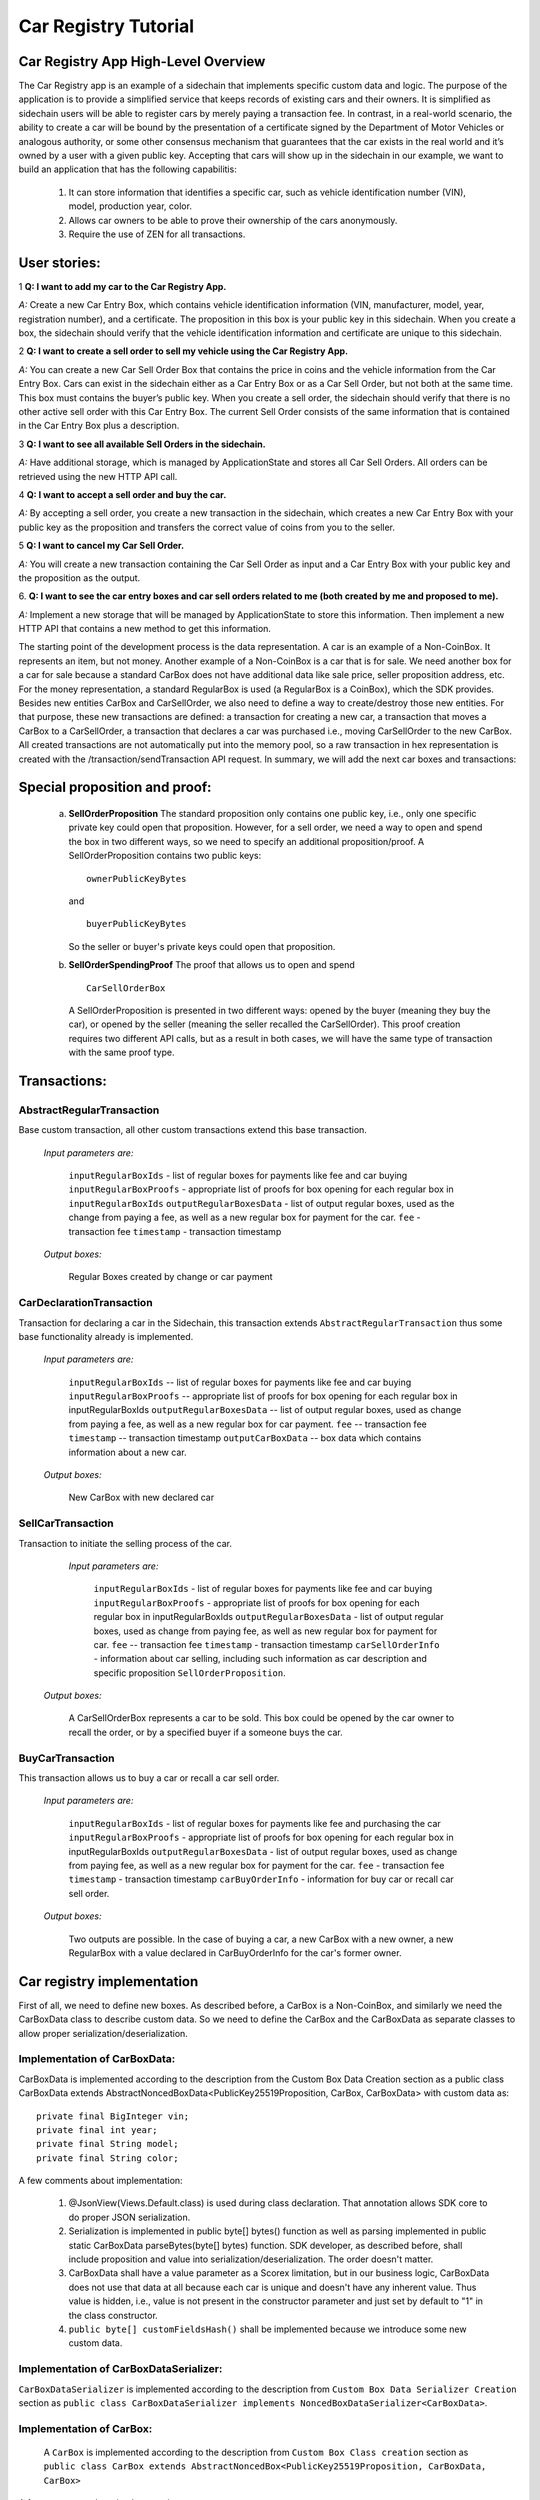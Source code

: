 ====================================
Car Registry Tutorial
====================================

Car Registry App High-Level Overview
####################################

The Car Registry app is an example of a sidechain that implements specific custom data and logic. The purpose of the application is to provide a simplified service that keeps records of existing cars and their owners. It is simplified as sidechain users will be able to register cars by merely paying a transaction fee. In contrast, in a real-world scenario, the ability to create a car will be bound by the presentation of a certificate signed by the Department of Motor Vehicles or analogous authority, or some other consensus mechanism that guarantees that the car exists in the real world and it’s owned by a user with a given public key.
Accepting that cars will show up in the sidechain in our example, we want to build an application that has the following capabilitis:

    1. It can store information that identifies a specific car, such as vehicle identification number (VIN), model, production year, color.
    2. Allows car owners to be able to prove their ownership of the cars anonymously.
    3. Require the use of ZEN for all transactions. 



User stories:
#############

1
**Q: I want to add my car to the Car Registry App.**

*A:* Create a new Car Entry Box, which contains vehicle identification information (VIN, manufacturer, model, year, registration number), and a certificate. The proposition in this box is your public key in this sidechain. When you create a box, the sidechain should verify that the vehicle identification information and certificate are unique to this sidechain.

2
**Q: I want to create a sell order to sell my vehicle using the Car Registry App.**

*A:* You can create a new Car Sell Order Box that contains the price in coins and the vehicle information from the Car Entry Box. Cars can exist in the sidechain either as a Car Entry Box or as a Car Sell Order, but not both at the same time. This box must contains the buyer’s public key. When you create a sell order, the sidechain should verify that there is no other active sell order with this Car Entry Box. The current Sell Order consists of the same information that is contained in the Car Entry Box plus a description.

3
**Q: I want to see all available Sell Orders in the sidechain.**

*A:* Have additional storage, which is managed by ApplicationState and stores all Car Sell Orders. All orders can be retrieved using the new HTTP API call. 

4
**Q: I want to accept a sell order and buy the car.**

*A:* By accepting a sell order, you create a new transaction in the sidechain, which creates a new Car Entry Box with your public key as the proposition and transfers the correct value of coins from you to the seller.

5
**Q: I want to cancel my Car Sell Order.**

*A:* You will create a new transaction containing the Car Sell Order as input and a Car Entry Box with your public key and the proposition as the output.

6.
**Q: I want to see the car entry boxes and car sell orders related to me (both created by me and proposed to me).**

*A:* Implement a new storage that will be managed by ApplicationState to store this information. Then implement a new HTTP API that contains a new method to get this information.

The starting point of the development process is the data representation. A car is an example of a Non-CoinBox. It represents an item, but not money. Another example of a Non-CoinBox is a car that is for sale. We need another box for a car for sale because a standard CarBox does not have additional data like sale price, seller proposition address, etc. For the money representation, a standard RegularBox is used (a RegularBox is a CoinBox), which the SDK provides. Besides new entities CarBox and CarSellOrder, we also need to define a way to create/destroy those new entities. For that purpose, these new transactions are defined: a transaction for creating a new car, a transaction that moves a CarBox to a CarSellOrder, a transaction that declares a car was purchased i.e., moving CarSellOrder to the new CarBox. All created transactions are not automatically put into the memory pool, so a raw transaction in hex representation is created with the /transaction/sendTransaction API request. In summary, we will add the next car boxes and transactions:

+---------------------+-----------------------------------------------------------------------------------------------------------------------------------------------------------------------------------------------------------------------+---------------------------------------------------------------------------------------------------------------------------------------------------------------------------------------------------------------------+
| Entity name         | Entity description                                                                                                                                                                                                    | Entity fields                                                                                                                                                                                                       |
+=====================+=======================================================================================================================================================================================================================+=====================================================================================================================================================================================================================+
| CarBox              | Is a box that contains CarBox data, which could be stored and operated in the sidechain.                                                                                                                                  | boxData -- contains  car box data                                                                                                                                                                                   |
+---------------------+-----------------------------------------------------------------------------------------------------------------------------------------------------------------------------------------------------------------------+---------------------------------------------------------------------------------------------------------------------------------------------------------------------------------------------------------------------+
| CarBoxData          | Description of the car by using defined properties                                                                                                                                                                    | vin -- vehicle identification number which contains unique identification number of the car                                                                                                                         |
|                     |                                                                                                                                                                                                                       | year -- vehicle year production                                                                                                                                                                                     |
|                     |                                                                                                                                                                                                                       | model -- car model                                                                                                                                                                                                  |
|                     |                                                                                                                                                                                                                       | color -- car color                                                                                                                                                                                                  |
+---------------------+-----------------------------------------------------------------------------------------------------------------------------------------------------------------------------------------------------------------------+---------------------------------------------------------------------------------------------------------------------------------------------------------------------------------------------------------------------+
| CarSellOrderBox     | is a box which contains CarSellOrder data which could be stored and operated in the sidechain.| boxData -- contains CarSellOrder data|
+---------------------+-----------------------------------------------------------------------------------------------------------------------------------------------------------------------------------------------------------------------+---------------------------------------------------------------------------------------------------------------------------------------------------------------------------------------------------------------------+
| CarSellOrderBoxData | Is the description of a vehicle for sale. The box data contains a special type of proposition, a SellOrderProposition. This proposition allows us to spend the box in two different ways: by seller and by buyer| VIN -- vehicle identification number contains the unique identification number of the car|
|                     |                                                                                                                                                                                                                       | year -- vehicle year production                                                                                                                                                                                     |
|                     |                                                                                                                                                                                                                       | model -- car model                                                                                                                                                                                                  |
|                     |                                                                                                                                                                                                                       | color -- car color                                                                                                                                                                                                  |
+---------------------+-----------------------------------------------------------------------------------------------------------------------------------------------------------------------------------------------------------------------+---------------------------------------------------------------------------------------------------------------------------------------------------------------------------------------------------------------------+
| CarSellOrderInfo    | Is information about the car being sold as well as proof of ownership of seller. Used in transaction processing.                                                                                                        | carBoxToOpen -- A CarBox to initiate a sale                                                                                                                                                                           |
|                     |                                                                                                                                                                                                                       | proof -- proof for open initial car box                                                                                                                                                                             |
|                     |                                                                                                                                                                                                                       | price -- selling price                                                                                                                                                                                              |
|                     |                                                                                                                                                                                                                       | buyerProposition -- current implementation expect to have the specific buyer which had been found off chain. Thus during creation of car sell order we already know buyer and shall put his future car proposition  |
+---------------------+-----------------------------------------------------------------------------------------------------------------------------------------------------------------------------------------------------------------------+---------------------------------------------------------------------------------------------------------------------------------------------------------------------------------------------------------------------+
| CarBuyOrderInfo     |  Is data required for buying a car or recalling a CarSellOrder. Used in transaction processing.                                                                                                                    | carSellOrderBoxToOpen -- A CarSellOrder box to be opened.|
|                     |                                                                                                                                                                                                                       | proof -- specific proof of type SellOrderSpendingProof                                                                                                                                                              |
|                     |                                                                                                                                                                                                                       | for confirming buying of the car or recall car sell order                                                                                                                                                           |
+---------------------+-----------------------------------------------------------------------------------------------------------------------------------------------------------------------------------------------------------------------+---------------------------------------------------------------------------------------------------------------------------------------------------------------------------------------------------------------------+

Special proposition and proof:
##############################

    a) **SellOrderProposition** 
       The standard proposition only contains one public key, i.e., only one specific private key could open that proposition. 
       However, for a sell order, we need a way to open and spend the box in two different ways, so we need to specify an additional proposition/proof. 
       A SellOrderProposition contains two public keys: 
       ::
        ownerPublicKeyBytes
       
       and 
       ::
        buyerPublicKeyBytes 

       So the seller or buyer's private keys could open that proposition.  

    b) **SellOrderSpendingProof**
       The proof that allows us to open and spend
       ::
        CarSellOrderBox 
       
       A SellOrderProposition is presented in two different ways: opened by the buyer (meaning they buy the car), or opened by the seller (meaning the seller recalled the CarSellOrder). This proof creation requires two different API calls, but as a result in both cases, we will have the same type of transaction with the same proof type. 


Transactions:
#############

AbstractRegularTransaction 
**************************

Base custom transaction, all other custom transactions extend this base transaction. 

        *Input parameters are:*
        
            ``inputRegularBoxIds`` - list of regular boxes for payments like fee and car buying
            ``inputRegularBoxProofs`` - appropriate list of proofs for box opening for each regular box in ``inputRegularBoxIds``
            ``outputRegularBoxesData`` - list of output regular boxes, used as the change from paying a fee, as well as a new regular box for payment for the car.
            ``fee`` - transaction fee
            ``timestamp`` - transaction timestamp 

        *Output boxes:*
                
            Regular Boxes created by change or car payment 

CarDeclarationTransaction
*************************

Transaction for declaring a car in the Sidechain, this transaction extends ``AbstractRegularTransaction`` thus some base functionality already is implemented. 

        *Input parameters are:*
        
            ``inputRegularBoxIds`` -- list of regular boxes for payments like fee and car buying
            ``inputRegularBoxProofs`` -- appropriate list of proofs for box opening for each regular box in inputRegularBoxIds
            ``outputRegularBoxesData`` -- list of output regular boxes, used as change from paying a fee, as well as a new regular box for car payment.
            ``fee`` -- transaction fee
            ``timestamp`` -- transaction timestamp
            ``outputCarBoxData`` -- box data which contains information about a new car.

        *Output boxes:*
        
            New CarBox with new declared car

SellCarTransaction 
******************

Transaction to initiate the selling process of the car. 

         *Input parameters are:*
         
            ``inputRegularBoxIds`` - list of regular boxes for payments like fee and car buying
            ``inputRegularBoxProofs`` - appropriate list of proofs for box opening for each regular box in inputRegularBoxIds
            ``outputRegularBoxesData`` - list of output regular boxes, used as change from paying fee, as well as new regular box for payment for car.
            ``fee`` -- transaction fee
            ``timestamp`` - transaction timestamp
            ``carSellOrderInfo`` - information about car selling, including such information as car description and specific proposition ``SellOrderProposition``.

        *Output boxes:*
         
            A CarSellOrderBox represents a car to be sold. This box could be opened by the car owner to recall the order, or by a specified buyer if a someone buys the car.    

BuyCarTransaction 
*****************

This transaction allows us to buy a car or recall a car sell order. 

        *Input parameters are:*
        
            ``inputRegularBoxIds`` - list of regular boxes for payments like fee and purchasing the car 
            ``inputRegularBoxProofs`` - appropriate list of proofs for box opening for each regular box in inputRegularBoxIds
            ``outputRegularBoxesData`` - list of output regular boxes, used as change from paying fee, as well as a new regular box for payment for the car.
            ``fee`` - transaction fee
            ``timestamp`` - transaction timestamp
            ``carBuyOrderInfo`` - information for buy car or recall car sell order.      
            
        *Output boxes:*
        
            Two outputs are possible. In the case of buying a car, a new CarBox with a new owner, a new RegularBox with a value declared in CarBuyOrderInfo for the car's former owner. 

Car registry implementation
###########################

First of all, we need to define new boxes. 
As described before, a CarBox is a Non-CoinBox, and similarly we need the CarBoxData class to describe custom data. So we need to define the CarBox and the CarBoxData as separate classes to allow proper serialization/deserialization.  

Implementation of CarBoxData:
*****************************

CarBoxData is implemented according to the description from the Custom Box Data Creation section as a public class CarBoxData extends AbstractNoncedBoxData<PublicKey25519Proposition, CarBox, CarBoxData> with custom data as:
::    
 private final BigInteger vin;
 private final int year;
 private final String model;
 private final String color;
        
A few comments about implementation:

    1. @JsonView(Views.Default.class) is used during class declaration. That annotation allows SDK core to do proper JSON serialization.
    2. Serialization is implemented in  public byte[] bytes() function as well as parsing implemented in public static CarBoxData parseBytes(byte[] bytes) function. SDK developer, as described before, shall include proposition and value into serialization/deserialization. The order doesn't matter. 
    3. CarBoxData shall have a value parameter as a Scorex limitation, but in our business logic, CarBoxData does not use that data at all because each car is unique and doesn't have any inherent value. Thus value is hidden, i.e., value is not present in the constructor parameter and just set by default to "1" in the class constructor.
    4. ``public byte[] customFieldsHash()`` shall be implemented because we introduce some new custom data.
    
Implementation of CarBoxDataSerializer:
***************************************

``CarBoxDataSerializer`` is implemented according to the description from ``Custom Box Data Serializer Creation`` section as ``public class CarBoxDataSerializer implements NoncedBoxDataSerializer<CarBoxData>``. 

Implementation of CarBox:
*************************

 A ``CarBox`` is implemented according to the description from ``Custom Box Class creation`` section as ``public class CarBox extends AbstractNoncedBox<PublicKey25519Proposition, CarBoxData, CarBox>``

A few comments about implementation:

    1. As a serialization part SDK developer shall include ``long nonce`` as a part of serialization, thus serialization is implemented in the following way:
       ::
        public byte[] bytes()
        {
            return Bytes.concat(
                Longs.toByteArray(nonce),
                CarBoxDataSerializer.getSerializer().toBytes(boxData)
            );
        }

    2. A ``CarBox`` defines its own unique id by implementing the function ``public byte boxTypeId()``. A similar function is defined in ``CarBoxData`` but it is a different id despite the value returned in ``CarBox`` and ``CarBoxData`` being the same.

Implementation of CarBoxSerializer:
***********************************

A CarBoxSerializer is implemented according to the description from the (`“Custom Box Data Serializer Creation section” <Sidechain-SDK-extension.html#custom-box-data-serializer-class-creation>`_) as 
::
 public class CarBoxSerializer implements BoxSerializer<CarBox> 

Implementation of SellOrderProposition
**************************************

A SellOrderProposition is implemented as 
::
 public final class SellOrderProposition implements ProofOfKnowledgeProposition<PrivateKey25519>

A point to note is that the proposition contains two public keys, thus that proposition could be opened by two different private keys.

Implementation of SellOrderPropositionSerializer
************************************************
A SellOrderPropositionSerializer is implemented as 
::
 public final class SellOrderPropositionSerializer implements PropositionSerializer<SellOrderProposition>

Implementation of SellOrderSpendingProof  
****************************************
A SellOrderSpendingProof is implemented as  
::
 extends AbstractSignature25519<PrivateKey25519, SellOrderProposition>

Implementation Comments: Information about the proof type is defined by the result of the boolean method isSeller(). For example an implementation of the method isValid uses the flag:
::
 public boolean isValid(SellOrderProposition proposition, byte[] message) {
  if(isSeller) {
   // Car seller wants to discard selling.
   return Ed25519.verify(signatureBytes, message, proposition.getOwnerPublicKeyBytes());
  } else {
   // Specific buyer wants to buy the car.
   return Ed25519.verify(signatureBytes, message, proposition.getBuyerPublicKeyBytes());
  }
 }

Implementation of CarSellOrderBoxData
*************************************

A CarSellOrderBoxData is implemented according to the description from the (`“Custom Box Data class creation section” <Sidechain-SDK-extension.html#custom-box-data-class-creation>`_) as 
::
 public class CarSellOrderData extends AbstractNoncedBoxData<SellOrderProposition, CarSellOrderBox, CarSellOrderBoxData> 
 
with custom data as:
::
 private final String vin;
 private final int year;
 private final String model;
 private final String color;

A few comments about implementation:
Proposition and value shall be included in serialization as is done in CarBoxData 
Id of that box data could be different than in CarBoxData
CarSellOrderBoxData uses custom proposition type, thus *proposition* field has *SellOrderProposition* type 

Implementation of CarSellOrderBoxDataSerializer
***********************************************

A CarSellOrderDataSerializer is implemented according to the description from the (`“Custom Box Data Serializer creation section” <Sidechain-SDK-extension.html#custom-box-data-serializer-class-creation>`_) as
::
 public class CarSellOrderBoxDataSerializer implements NoncedBoxDataSerializer<CarSellOrderData>

Implementation of CarSellOrderBox
*********************************

A CarSellorder is implemented according to the description from the (`“Custom Box Class creation section” <Sidechain-SDK-extension.html#custom-box-class-creation>`_) as
::
 public final class CarSellOrderBox extends AbstractNoncedBox<SellOrderProposition, CarSellOrderBoxData, CarSellOrderBox>

AbstractRegularTransaction
**************************

*AbstractRegularTransaction* is implemented as 
::
 public abstract class AbstractRegularTransaction extends SidechainTransaction<Proposition, NoncedBox<Proposition>>

Basic functionality is implemented for building required unlockers for input Regular boxes and returning a list of output Regular boxes according to input parameter *outputRegularBoxesData*. Also, basic transaction semantic validity is checked here. 

CarDeclarationTransaction 
*************************

*CarDeclarationTransaction* extends previously declared *AbstractRegularTransaction* in the following way: ``public final class CarDeclarationTransaction extends AbstractRegularTransaction``
newBoxes() -- a new box for a new car must be added as well. This function will be overridden by adding a new CarBox to the RegularBoxes.  

SellCarTransaction 
******************

A *SellCarTransaction* extends previously declared AbstractRegularTransaction in following way: ``public final class SellCarTransaction extends AbstractRegularTransaction``
Similar to the *CarDeclarationTransaction* function, the *newBoxes()* function will also return a new specific box. In our case that new box is a *CarSellOrderBox*.Since we have a specific box to open (CarBox), we also need to add an unlocker for CarBox. The unlocker for that CarBox had been added to the ``public List<BoxUnlocker<Proposition>> unlockers()``


BuyCarTransaction
*****************

A few comments about implementation: 
During the creation of the unlockers in function *unlockers()*, we need to create a specific unlocker for opening a CarSellOrder. Another *newBoxes()* function has a bit-specific implementation. That function forces the creation of a new RegularBox as payment for a car (if the vehicle has sold). A NewCarBox will be created according to information provided in  ``carBuyOrderInfo``. 


Extend API: 
***********

* Create a new class CarAPI which extends ApplicationAPIGroup class. Add this new class to route it in SimpleAppModule, as described in the Custom API manual. In our case it is done in ``CarRegistryAppModule`` by 

    * Creating ``customApiGroups`` as a list of custom API Groups:
    * ``List<ApplicationApiGroup> customApiGroups = new ArrayList<>()````;

    * Adding created ``CarApi`` into ``customApiGroups: customApiGroups.add(new CarApi())``;

    * Binding that custom api group via dependency injection:
      ::
       bind(new TypeLiteral<List<ApplicationApiGroup>> () {})
               .annotatedWith(Names.named("CustomApiGroups"))
               .toInstance(customApiGroups);


* Define Car creation transaction.

    * Defining request class/JSON request body
      As input for the transaction we expected: 
      Regular box id  as input for paying fee; 
      Fee value; 
      Proposition address which will be recognized as a Car Proposition; 
      Vehicle identification number of car. So next request class shall be created:
      :: 
       public class CreateCarBoxRequest {
       public String vin;
       public int year;
       public String model;
       public String color;
       public String proposition; // hex representation of public key proposition
       public long fee;

       // Setters to let Akka Jackson JSON library to automatically deserialize the request body.
            public void setVin(String vin) {
                this.vin = vin;
            }

            public void setYear(int year) {
                this.year = year;
            }

            public void setModel(String model) {
                this.model = model;
            }

            public void setColor(String color) {
                this.color = color;
            }

            public void setProposition(String proposition) {
                this.proposition = proposition;
            }

            public void setFee(long fee) {
                this.fee = fee;
            }
        }


Request class shall have appropriate setters and getters for all class members. Class members' names define a structure for related JSON structure according to `Jackson library <https://github.com/FasterXML/jackson-databind/>`_, so next JSON structure is expected to be set: 
::
 {
    "vin":"30124",
    “year”:1984,
    “model”: “Lamborghini”
    “color”:”deep black”
    "carProposition":"a5b10622d70f094b7276e04608d97c7c699c8700164f78e16fe5e8082f4bb2ac",
    "fee": 1,
    "boxId": "d59f80b39d24716b4c9a54cfed4bff8e6f76597a7b11761d0d8b7b27ddf8bd3c"
 }
        
A few notes: setter’s input parameter could have a different type than set class member. It allows us to make all necessary conversion in setters.


Define the response for the car creation transaction, the result of transaction shall be defined by implementing the SuccessResponse interface with the class members. Class members will be returned as an API response. All members will have properly set getters and the response class will have proper annotation ``@JsonView(Views.Default.class)`` thus the Jackson library is able to correctly represent the response class in JSON format. In our case, we expect to return transaction bytes. The response class is next:

  ::
    @JsonView(Views.Default.class)
    class TxResponse implements SuccessResponse {
    public String transactionBytes;
        public TxResponse(String transactionBytes) {
            this.transactionBytes = transactionBytes;
        }
    }

* Define Car creation transaction itself
  ::
   private ApiResponse createCar(SidechainNodeView view, CreateCarBoxRequest ent)

As a first parameter we pass reference to SidechainNodeView, second reference is previously defined class on step 1 for representation of JSON request. 

* Define the request for the CarSellOrder transaction with a CreateCarSellOrderRequest as we did for the car creation transaction request.

    * Define request class for Car sell order transaction CreateCarSellOrderRequest as it was done for Car creation transaction request:
      ::
       public class CreateCarSellOrderRequest {
        public String carBoxId; // hex representation of box id
        public String buyerProposition; // hex representation of public key proposition
        public long sellPrice;
        public long fee;

        // Setters to let Akka Jackson JSON library to automatically deserialize the request body.

        public void setCarBoxId(String carBoxId) {
            this.carBoxId = carBoxId;
        }

        public void setBuyerProposition(String buyerProposition) {
            this.buyerProposition = buyerProposition;
        }

        public void setSellPrice(long sellPrice) {
            this.sellPrice = sellPrice;
        }

        public void setFee(int fee) {
            this.fee = fee;
        }
       }

* Define Car Sell order transaction itself -- ``private ApiResponse createCarSellOrder(SidechainNodeView view, CreateCarSellOrderRequest ent)`` Required actions are similar as it was done to Create Car transaction. The main idea is a moving Car Box into CarSellOrderBox.

* Define Car sell order response --  As a result of Car sell order we could still use TxResponse
 
* Create AcceptCarSellorder transaction
    * Specify request as  
      ::
       public class SpendCarSellOrderRequest {
        public String carSellOrderId; // hex representation of box id
        public long fee;
        // Setters to let the Akka Jackson JSON library automatically deserialize the request body.
        public void setCarSellOrderId(String carSellOrderId) {
        this.carSellOrderId = carSellOrderId;
        }

        public void setFee(long fee) {
        this.fee = fee;
        }
       }
            
    * Specify acceptCarSellOrder transaction itself
    * As a result we still could use TxResponse class
    * Important part is creation proof for BuyCarTransaction, because we accept car buying then we shall form proof with defining that we buy car:
        ::
            
            SellOrderSpendingProof buyerProof = new SellOrderSpendingProof(
            buyerSecretOption.get().sign(messageToSign).bytes(),
            isSeller
            );
            
    Where *isSeller* is false.

* Create cancelCarSellOrder transaction
    * Specify cancel request as 
      ::
        public class SpendCarSellOrderRequest {
            public String carSellOrderId; // hex representation of box id
            public long fee;

            // Setters to let Akka Jackson JSON library to automatically deserialize the request body.

            public void setCarSellOrderId(String carSellOrderId) {
                this.carSellOrderId = carSellOrderId;
            }

            public void setFee(long fee) {
                this.fee = fee;
            }
        }
    * Specify the transaction itself. Because we recalled our sell order, the isSeller parameter during transaction creation is set to false.




